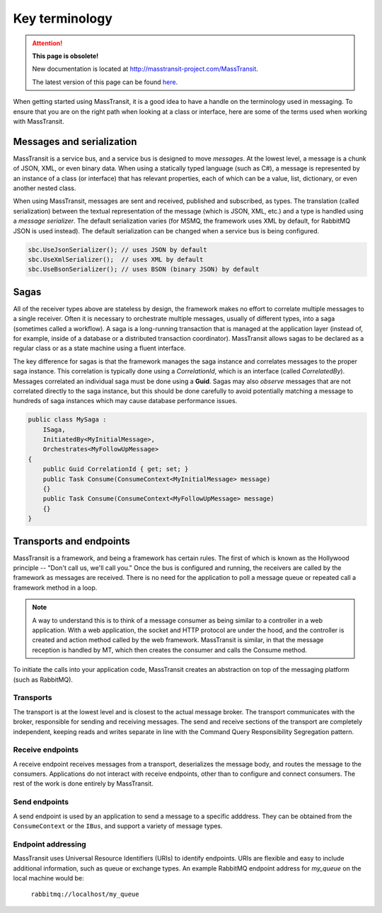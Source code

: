Key terminology
===============

.. attention:: **This page is obsolete!**

   New documentation is located at http://masstransit-project.com/MassTransit.

   The latest version of this page can be found here_.

.. _here: http://masstransit-project.com/MassTransit/understand/key-ideas.html

When getting started using MassTransit, it is a good idea to have a handle on the terminology
used in messaging. To ensure that you are on the right path when looking at a class or interface,
here are some of the terms used when working with MassTransit.


Messages and serialization
--------------------------

MassTransit is a service bus, and a service bus is designed to move *messages*. At the lowest
level, a message is a chunk of JSON, XML, or even binary data. When using a statically typed
language (such as C#), a message is represented by an instance of a class (or interface) that
has relevant properties, each of which can be a value, list, dictionary, or even another nested
class.

When using MassTransit, messages are sent and received, published and subscribed, as types. The
translation (called serialization) between the textual representation of the message (which is
JSON, XML, etc.) and a type is handled using a *message serializer*. The default serialization
varies (for MSMQ, the framework uses XML by default, for RabbitMQ JSON is used instead). The
default serialization can be changed when a service bus is being configured.

.. sourcecode:: csharp

    sbc.UseJsonSerializer(); // uses JSON by default
    sbc.UseXmlSerializer();  // uses XML by default
    sbc.UseBsonSerializer(); // uses BSON (binary JSON) by default


Sagas
-----

All of the receiver types above are stateless by design, the framework makes no effort to
correlate multiple messages to a single receiver. Often it is necessary to orchestrate
multiple messages, usually of different types, into a saga (sometimes called a workflow). A
saga is a long-running transaction that is managed at the application layer (instead of, for
example, inside of a database or a distributed transaction coordinator). MassTransit allows
sagas to be declared as a regular class or as a state machine using a fluent interface.

The key difference for sagas is that the framework manages the saga instance and correlates
messages to the proper saga instance. This correlation is typically done using a *CorrelationId*,
which is an interface (called *CorrelatedBy*). Messages correlated an individual saga must be
done using a **Guid**. Sagas may also *observe* messages that are not correlated directly to
the saga instance, but this should be done carefully to avoid potentially matching a message
to hundreds of saga instances which may cause database performance issues.

.. sourcecode:: csharp

    public class MySaga :
        ISaga,
        InitiatedBy<MyInitialMessage>,
        Orchestrates<MyFollowUpMessage>
    {
        public Guid CorrelationId { get; set; }
        public Task Consume(ConsumeContext<MyInitialMessage> message)
        {}
        public Task Consume(ConsumeContext<MyFollowUpMessage> message)
        {}
    }

Transports and endpoints
------------------------

MassTransit is a framework, and being a framework has certain rules. The first of which is known
as the Hollywood principle -- "Don't call us, we'll call you." Once the bus is configured and
running, the receivers are called by the framework as messages are received. There is no need
for the application to poll a message queue or repeated call a framework method in a loop.

.. note::

    A way to understand this is to think of a message consumer as being similar to a controller
    in a web application. With a web application, the socket and HTTP protocol are under the
    hood, and the controller is created and action method called by the web framework. MassTransit
    is similar, in that the message reception is handled by MT, which then creates the consumer
    and calls the Consume method.

To initiate the calls into your application code, MassTransit creates an abstraction on top of
the messaging platform (such as RabbitMQ).

Transports
~~~~~~~~~~
The transport is at the lowest level and is closest to the actual message broker. The transport
communicates with the broker, responsible for sending and receiving messages. The send and receive
sections of the transport are completely independent, keeping reads and writes separate in line with
the Command Query Responsibility Segregation pattern.


Receive endpoints
~~~~~~~~~~~~~~~~~
A receive endpoint receives messages from a transport, deserializes the message body, and routes
the message to the consumers. Applications do not interact with receive endpoints, other than to
configure and connect consumers. The rest of the work is done entirely by MassTransit.


Send endpoints
~~~~~~~~~~~~~~
A send endpoint is used by an application to send a message to a specific adddress. They can be
obtained from the ``ConsumeContext`` or the ``IBus``, and support a variety of message types.


Endpoint addressing
~~~~~~~~~~~~~~~~~~~
MassTransit uses Universal Resource Identifiers (URIs) to identify endpoints. URIs are flexible
and easy to include additional information, such as queue or exchange types. An example RabbitMQ
endpoint address for *my_queue* on the local machine would be:

    ``rabbitmq://localhost/my_queue``

